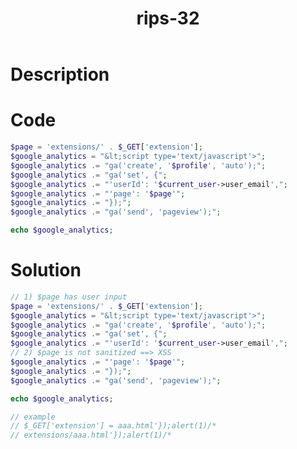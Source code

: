 :PROPERTIES:
:ID:        76a73bd0-4515-464e-9cb8-c161315b2bd3
:ROAM_REFS: https://web.archive.org/web/20190328023701/https://www.ripstech.com/php-security-calendar-2018/
:END:
#+title: rips-32
#+filetags: :vcdb:php:

* Description

* Code
#+begin_src php
$page = 'extensions/' . $_GET['extension'];
$google_analytics = "&lt;script type='text/javascript'>";
$google_analytics .= "ga('create', '$profile', 'auto');";
$google_analytics .= "ga('set', {";
$google_analytics .= "'userId': '$current_user->user_email',";
$google_analytics .= "'page': '$page'";
$google_analytics .= "});";
$google_analytics .= "ga('send', 'pageview');";

echo $google_analytics;

#+end_src

* Solution
#+begin_src php
// 1) $page has user input
$page = 'extensions/' . $_GET['extension'];
$google_analytics = "&lt;script type='text/javascript'>";
$google_analytics .= "ga('create', '$profile', 'auto');";
$google_analytics .= "ga('set', {";
$google_analytics .= "'userId': '$current_user->user_email',";
// 2) $page is not sanitized ==> XSS
$google_analytics .= "'page': '$page'";
$google_analytics .= "});";
$google_analytics .= "ga('send', 'pageview');";

echo $google_analytics;
          
// example
// $_GET['extension'] = aaa.html'});alert(1)/*
// extensions/aaa.html'});alert(1)/*



#+end_src